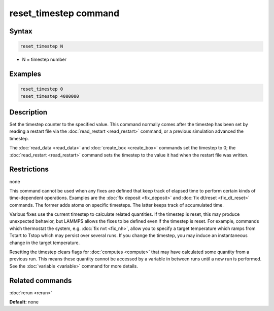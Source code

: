 .. index:: reset_timestep

reset_timestep command
======================

Syntax
""""""

.. code-block:: LAMMPS

   reset_timestep N

* N = timestep number

Examples
""""""""

.. code-block:: LAMMPS

   reset_timestep 0
   reset_timestep 4000000

Description
"""""""""""

Set the timestep counter to the specified value.  This command
normally comes after the timestep has been set by reading a restart
file via the :doc:`read_restart <read_restart>` command, or a previous
simulation advanced the timestep.

The :doc:`read_data <read_data>` and :doc:`create_box <create_box>`
commands set the timestep to 0; the :doc:`read_restart <read_restart>`
command sets the timestep to the value it had when the restart file
was written.

Restrictions
""""""""""""
none

This command cannot be used when any fixes are defined that keep track
of elapsed time to perform certain kinds of time-dependent operations.
Examples are the :doc:`fix deposit <fix_deposit>` and :doc:`fix dt/reset <fix_dt_reset>` commands.  The former adds atoms on
specific timesteps.  The latter keeps track of accumulated time.

Various fixes use the current timestep to calculate related
quantities.  If the timestep is reset, this may produce unexpected
behavior, but LAMMPS allows the fixes to be defined even if the
timestep is reset.  For example, commands which thermostat the system,
e.g. :doc:`fix nvt <fix_nh>`, allow you to specify a target temperature
which ramps from Tstart to Tstop which may persist over several runs.
If you change the timestep, you may induce an instantaneous change in
the target temperature.

Resetting the timestep clears flags for :doc:`computes <compute>` that
may have calculated some quantity from a previous run.  This means
these quantity cannot be accessed by a variable in between runs until
a new run is performed.  See the :doc:`variable <variable>` command for
more details.

Related commands
""""""""""""""""

:doc:`rerun <rerun>`

**Default:** none
